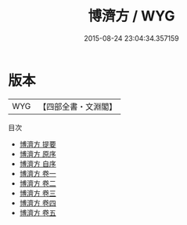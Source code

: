 #+TITLE: 博濟方 / WYG
#+DATE: 2015-08-24 23:04:34.357159
* 版本
 |       WYG|【四部全書・文淵閣】|
目次
 - [[file:KR3e0019_000.txt::000-1a][博濟方 提要]]
 - [[file:KR3e0019_000.txt::000-3a][博濟方 原序]]
 - [[file:KR3e0019_000.txt::000-5a][博濟方 自序]]
 - [[file:KR3e0019_001.txt::001-1a][博濟方 卷一]]
 - [[file:KR3e0019_002.txt::002-1a][博濟方 卷二]]
 - [[file:KR3e0019_003.txt::003-1a][博濟方 卷三]]
 - [[file:KR3e0019_004.txt::004-1a][博濟方 卷四]]
 - [[file:KR3e0019_005.txt::005-1a][博濟方 卷五]]
